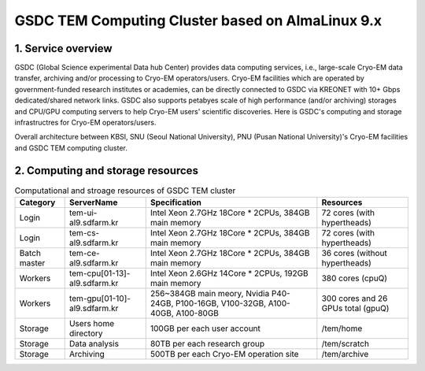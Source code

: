 *************************************************
GSDC TEM Computing Cluster based on AlmaLinux 9.x
*************************************************

1. Service overview
===================

GSDC (Global Science experimental Data hub Center) provides data computing services, i.e., large-scale Cryo-EM data transfer, archiving and/or processing to Cryo-EM operators/users.
Cryo-EM facilities which are operated by government-funded research institutes or academies, can be directly connected to GSDC via KREONET with 10+ Gbps dedicated/shared network links. 
GSDC also supports petabyes scale of high performance (and/or archiving) storages and CPU/GPU computing servers to help Cryo-EM users' scientific discoveries. 
Here is GSDC's computing and storage infrastructres for Cryo-EM operators/users.


Overall architecture between KBSI, SNU (Seoul National University), PNU (Pusan National University)'s Cryo-EM facilities and GSDC TEM computing cluster.

.. image:: images/tem_service_farm.png
    :scale: 70 %
    :align: center

2. Computing and storage resources
==================================

.. list-table:: Computational and stroage resources of GSDC TEM cluster
    :widths: auto
    :header-rows: 1

    * - Category
      - ServerName
      - Specification
      - Resources
    * - Login
      - tem-ui-al9.sdfarm.kr
      - Intel Xeon 2.7GHz 18Core * 2CPUs, 384GB main memory
      - 72 cores (with hypertheads)
    * - Login
      - tem-cs-al9.sdfarm.kr
      - Intel Xeon 2.7GHz 18Core * 2CPUs, 384GB main memory
      - 72 cores (with hypertheads)
    * - Batch master
      - tem-ce-al9.sdfarm.kr
      - Intel Xeon 2.7GHz 18Core * 2CPUs, 384GB main memory
      - 36 cores (without hypertheads)
    * - Workers
      - tem-cpu[01-13]-al9.sdfarm.kr
      - Intel Xeon 2.6GHz 14Core * 2CPUs, 192GB main memory
      - 380 cores (cpuQ)
    * - Workers
      - tem-gpu[01-10]-al9.sdfarm.kr
      - 256~384GB main meory, Nvidia P40-24GB, P100-16GB, V100-32GB, A100-40GB, A100-80GB
      - 300 cores and 26 GPUs total (gpuQ)
    * - Storage
      - Users home directory 
      - 100GB per each user account
      - /tem/home
    * - Storage
      - Data analysis  
      - 80TB per each research group
      - /tem/scratch
    * - Storage
      - Archiving 
      - 500TB per each Cryo-EM operation site
      - /tem/archive